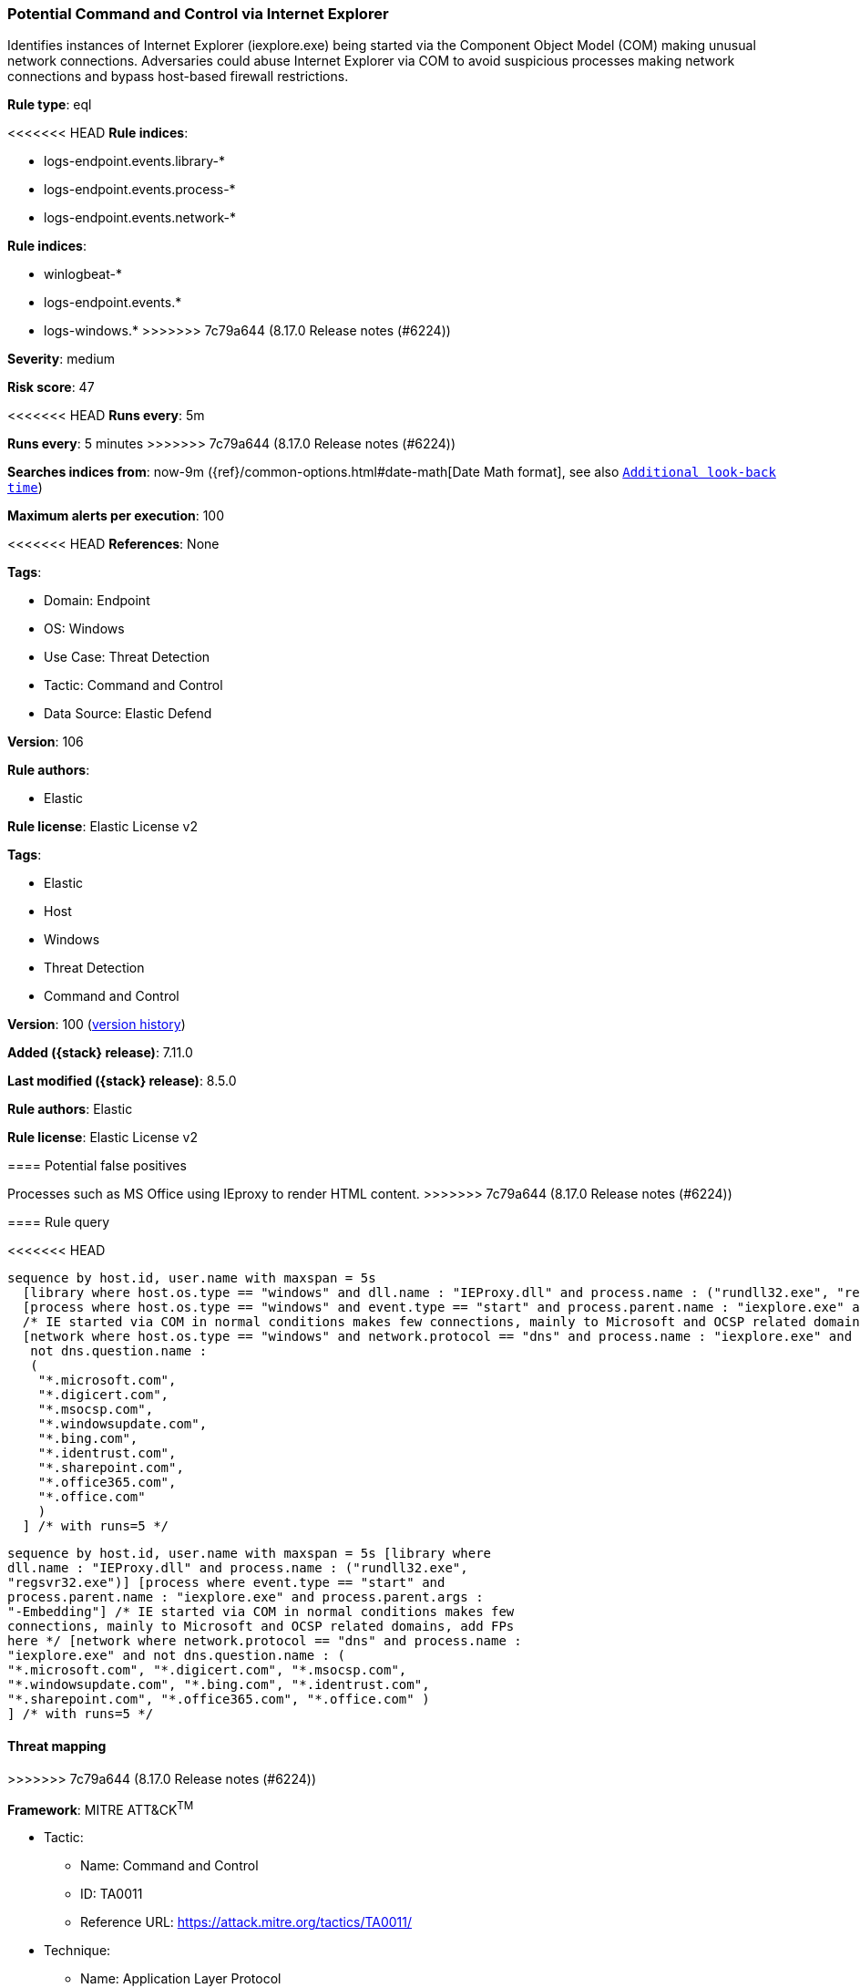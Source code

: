 [[potential-command-and-control-via-internet-explorer]]
=== Potential Command and Control via Internet Explorer

Identifies instances of Internet Explorer (iexplore.exe) being started via the Component Object Model (COM) making unusual network connections. Adversaries could abuse Internet Explorer via COM to avoid suspicious processes making network connections and bypass host-based firewall restrictions.

*Rule type*: eql

<<<<<<< HEAD
*Rule indices*: 

* logs-endpoint.events.library-*
* logs-endpoint.events.process-*
* logs-endpoint.events.network-*
=======
*Rule indices*:

* winlogbeat-*
* logs-endpoint.events.*
* logs-windows.*
>>>>>>> 7c79a644 (8.17.0 Release notes  (#6224))

*Severity*: medium

*Risk score*: 47

<<<<<<< HEAD
*Runs every*: 5m
=======
*Runs every*: 5 minutes
>>>>>>> 7c79a644 (8.17.0 Release notes  (#6224))

*Searches indices from*: now-9m ({ref}/common-options.html#date-math[Date Math format], see also <<rule-schedule, `Additional look-back time`>>)

*Maximum alerts per execution*: 100

<<<<<<< HEAD
*References*: None

*Tags*: 

* Domain: Endpoint
* OS: Windows
* Use Case: Threat Detection
* Tactic: Command and Control
* Data Source: Elastic Defend

*Version*: 106

*Rule authors*: 

* Elastic

*Rule license*: Elastic License v2

=======
*Tags*:

* Elastic
* Host
* Windows
* Threat Detection
* Command and Control

*Version*: 100 (<<potential-command-and-control-via-internet-explorer-history, version history>>)

*Added ({stack} release)*: 7.11.0

*Last modified ({stack} release)*: 8.5.0

*Rule authors*: Elastic

*Rule license*: Elastic License v2

==== Potential false positives

Processes such as MS Office using IEproxy to render HTML content.
>>>>>>> 7c79a644 (8.17.0 Release notes  (#6224))

==== Rule query


<<<<<<< HEAD
[source, js]
----------------------------------
sequence by host.id, user.name with maxspan = 5s
  [library where host.os.type == "windows" and dll.name : "IEProxy.dll" and process.name : ("rundll32.exe", "regsvr32.exe")]
  [process where host.os.type == "windows" and event.type == "start" and process.parent.name : "iexplore.exe" and process.parent.args : "-Embedding"]
  /* IE started via COM in normal conditions makes few connections, mainly to Microsoft and OCSP related domains, add FPs here */
  [network where host.os.type == "windows" and network.protocol == "dns" and process.name : "iexplore.exe" and
   not dns.question.name :
   (
    "*.microsoft.com",
    "*.digicert.com",
    "*.msocsp.com",
    "*.windowsupdate.com",
    "*.bing.com",
    "*.identrust.com",
    "*.sharepoint.com",
    "*.office365.com",
    "*.office.com"
    )
  ] /* with runs=5 */

----------------------------------
=======
[source,js]
----------------------------------
sequence by host.id, user.name with maxspan = 5s [library where
dll.name : "IEProxy.dll" and process.name : ("rundll32.exe",
"regsvr32.exe")] [process where event.type == "start" and
process.parent.name : "iexplore.exe" and process.parent.args :
"-Embedding"] /* IE started via COM in normal conditions makes few
connections, mainly to Microsoft and OCSP related domains, add FPs
here */ [network where network.protocol == "dns" and process.name :
"iexplore.exe" and not dns.question.name : (
"*.microsoft.com", "*.digicert.com", "*.msocsp.com",
"*.windowsupdate.com", "*.bing.com", "*.identrust.com",
"*.sharepoint.com", "*.office365.com", "*.office.com" )
] /* with runs=5 */
----------------------------------

==== Threat mapping
>>>>>>> 7c79a644 (8.17.0 Release notes  (#6224))

*Framework*: MITRE ATT&CK^TM^

* Tactic:
** Name: Command and Control
** ID: TA0011
** Reference URL: https://attack.mitre.org/tactics/TA0011/
* Technique:
** Name: Application Layer Protocol
** ID: T1071
** Reference URL: https://attack.mitre.org/techniques/T1071/
<<<<<<< HEAD
=======


>>>>>>> 7c79a644 (8.17.0 Release notes  (#6224))
* Tactic:
** Name: Execution
** ID: TA0002
** Reference URL: https://attack.mitre.org/tactics/TA0002/
* Technique:
** Name: Inter-Process Communication
** ID: T1559
** Reference URL: https://attack.mitre.org/techniques/T1559/
<<<<<<< HEAD
* Sub-technique:
** Name: Component Object Model
** ID: T1559.001
** Reference URL: https://attack.mitre.org/techniques/T1559/001/
=======

[[potential-command-and-control-via-internet-explorer-history]]
==== Rule version history

Version 100 (8.5.0 release)::
* Formatting only

Version 6 (8.4.0 release)::
* Formatting only

Version 5 (8.1.0 release)::
* Updated query, changed from:
+
[source, js]
----------------------------------
sequence by host.id, user.id with maxspan = 5s [library where
dll.name : "IEProxy.dll" and process.name : ("rundll32.exe",
"regsvr32.exe")] [process where event.type == "start" and
process.parent.name : "iexplore.exe" and process.parent.args :
"-Embedding"] /* IE started via COM in normal conditions makes few
connections, mainly to Microsoft and OCSP related domains, add FPs
here */ [network where network.protocol == "dns" and process.name :
"iexplore.exe" and not dns.question.name : (
"*.microsoft.com", "*.digicert.com", "*.msocsp.com",
"*.windowsupdate.com", "*.bing.com", "*.identrust.com",
"*.sharepoint.com", "*.office365.com", "*.office.com" )
]
----------------------------------

Version 4 (7.16.0 release)::
* Formatting only

Version 3 (7.13.0 release)::
* Updated query, changed from:
+
[source, js]
----------------------------------
sequence by host.id, process.entity_id with maxspan = 1s [process
where event.type == "start" and process.parent.name : "iexplore.exe"
and process.parent.args : "-Embedding"] /* IE started via COM in
normal conditions makes few connections, mainly to Microsoft and OCSP
related domains, add FPs here */ [network where network.protocol ==
"dns" and process.name : "iexplore.exe" and not dns.question.name :
( "*.microsoft.com", "*.digicert.com", "*.msocsp.com",
"*.windowsupdate.com", "*.bing.com", "*.identrust.com" )
]
----------------------------------

Version 2 (7.12.0 release)::
* Updated query, changed from:
+
[source, js]
----------------------------------
sequence by host.id, process.entity_id with maxspan = 1s [process
where event.type:"start" and process.parent.name:"iexplore.exe" and
process.parent.args:"-Embedding"] /* IE started via COM in normal
conditions makes few connections, mainly to Microsoft and OCSP related
domains, add FPs here */ [network where network.protocol : "dns" and
process.name:"iexplore.exe" and not wildcard(dns.question.name,
"*.microsoft.com",
"*.digicert.com", "*.msocsp.com",
"*.windowsupdate.com",
"*.bing.com", "*.identrust.com")
]
----------------------------------

>>>>>>> 7c79a644 (8.17.0 Release notes  (#6224))
